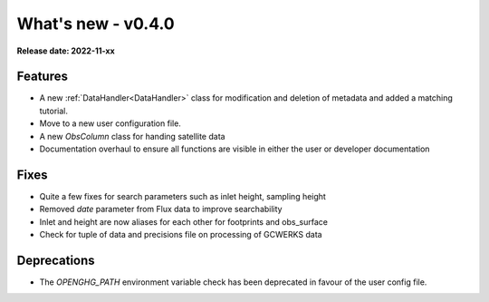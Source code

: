 ===================
What's new - v0.4.0
===================

**Release date: 2022-11-xx**

Features
========

- A new :ref:`DataHandler<DataHandler>` class for modification and deletion of metadata and added a matching tutorial.
- Move to a new user configuration file.
- A new `ObsColumn` class for handing satellite data
- Documentation overhaul to ensure all functions are visible in either the user or developer documentation

Fixes
=====

- Quite a few fixes for search parameters such as inlet height, sampling height
- Removed `date` parameter from Flux data to improve searchability
- Inlet and height are now aliases for each other for footprints and obs_surface
- Check for tuple of data and precisions file on processing of GCWERKS data

Deprecations
============

- The `OPENGHG_PATH` environment variable check has been deprecated in favour of the user config file.
